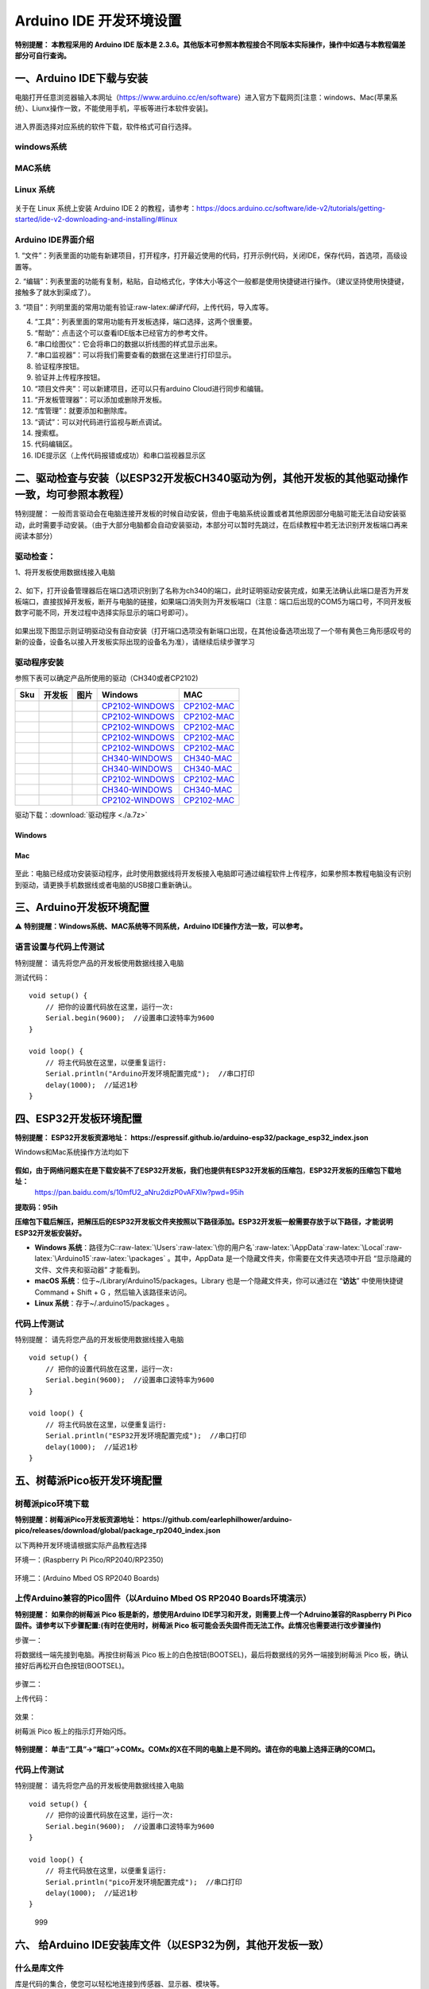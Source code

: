 Arduino IDE 开发环境设置
========================

**特别提醒： 本教程采用的 Arduino IDE 版本是
2.3.6。其他版本可参照本教程接合不同版本实际操作，操作中如遇与本教程偏差部分可自行查询。**

一、Arduino IDE下载与安装
-------------------------

电脑打开任意浏览器输入本网址（https://www.arduino.cc/en/software）进入官方下载网页[注意：windows、Mac(苹果系统）、Liunx操作一致，不能使用手机，平板等进行本软件安装]。

.. figure:: media/1.png
   :alt: image-20250704104109425



进入界面选择对应系统的软件下载，软件格式可自行选择。

windows系统
~~~~~~~~~~~

.. figure:: media/2.gif
   :alt: A-1751437526749-2


MAC系统
~~~~~~~

.. figure:: media/3.gif
   :alt: f



Linux 系统
~~~~~~~~~~

.. figure:: media/4.png
   :alt: image-20250704104545850


关于在 Linux 系统上安装 Arduino IDE 2
的教程，请参考：\ https://docs.arduino.cc/software/ide-v2/tutorials/getting-started/ide-v2-downloading-and-installing/#linux

Arduino IDE界面介绍
~~~~~~~~~~~~~~~~~~~

|image1|

1.
“文件”：列表里面的功能有新建项目，打开程序，打开最近使用的代码，打开示例代码，关闭IDE，保存代码，首选项，高级设置等。

2.
“编辑”：列表里面的功能有复制，粘贴，自动格式化，字体大小等这个一般都是使用快捷键进行操作。（建议坚持使用快捷键，接触多了就水到渠成了）。

3.
“项目”：列明里面的常用功能有验证:raw-latex:`\编译代码`，上传代码，导入库等。

4. “工具”：列表里面的常用功能有开发板选择，端口选择，这两个很重要。

5. “帮助”：点击这个可以查看IDE版本已经官方的参考文件。

6. “串口绘图仪”：它会将串口的数据以折线图的样式显示出来。

7. “串口监视器”：可以将我们需要查看的数据在这里进行打印显示。

8. 验证程序按钮。

9. 验证并上传程序按钮。

10. “项目文件夹”：可以新建项目，还可以只有arduino Cloud进行同步和编辑。

11. “开发板管理器”：可以添加或删除开发板。

12. “库管理”：就要添加和删除库。

13. “调试”：可以对代码进行监视与断点调试。

14. 搜索框。

15. 代码编辑区。

16. IDE提示区（上传代码报错或成功）和串口监视器显示区

二、驱动检查与安装（以ESP32开发板CH340驱动为例，其他开发板的其他驱动操作一致，均可参照本教程）
----------------------------------------------------------------------------------------------

特别提醒：
一般而言驱动会在电脑连接开发板的时候自动安装，但由于电脑系统设置或者其他原因部分电脑可能无法自动安装驱动，此时需要手动安装。（由于大部分电脑都会自动安装驱动，本部分可以暂时先跳过，在后续教程中若无法识别开发板端口再来阅读本部分）

驱动检查：
~~~~~~~~~~

1、将开发板使用数据线接入电脑

.. figure:: media/6.png
   :alt: a36


2、如下，打开设备管理器后在端口选项识别到了名称为ch340的端口，此时证明驱动安装完成，如果无法确认此端口是否为开发板端口，直接拔掉开发板，断开与电脑的链接，如果端口消失则为开发板端口（注意：端口后出现的COM5为端口号，不同开发板数字可能不同，开发过程中选择实际显示的端口号即可）。

.. figure:: media/7.gif
   :alt: t


如果出现下图显示则证明驱动没有自动安装（打开端口选项没有新端口出现，在其他设备选项出现了一个带有黄色三角形感叹号的新的设备，设备名以接入开发板实际出现的设备名为准），请继续后续步骤学习

.. figure:: media/8.png
   :alt: 9998


驱动程序安装
~~~~~~~~~~~~

参照下表可以确定产品所使用的驱动（CH340或者CP2102)

+-----+--------+---------------------+------------------------------------------------------------------------------------------------------+----------------------------------------------------------------------------------------------+
| Sku | 开发板 | 图片                | Windows                                                                                              | MAC                                                                                          |
+=====+========+=====================+======================================================================================================+==============================================================================================+
|     |        | |img|               | `CP2102-WINDOWS <https://www.keyesrobot.cn/projects/Arduino/zh-cn/latest/docs/windowsCP2102.html>`__ | `CP2102-MAC <https://www.keyesrobot.cn/projects/Arduino/zh-cn/latest/docs/MacCP2102.html>`__ |
+-----+--------+---------------------+------------------------------------------------------------------------------------------------------+----------------------------------------------------------------------------------------------+
|     |        | |image2|            | `CP2102-WINDOWS <https://www.keyesrobot.cn/projects/Arduino/zh-cn/latest/docs/windowsCP2102.html>`__ | `CP2102-MAC <https://www.keyesrobot.cn/projects/Arduino/zh-cn/latest/docs/MacCP2102.html>`__ |
+-----+--------+---------------------+------------------------------------------------------------------------------------------------------+----------------------------------------------------------------------------------------------+
|     |        | |image3|            | `CP2102-WINDOWS <https://www.keyesrobot.cn/projects/Arduino/zh-cn/latest/docs/windowsCP2102.html>`__ | `CP2102-MAC <https://www.keyesrobot.cn/projects/Arduino/zh-cn/latest/docs/MacCP2102.html>`__ |
+-----+--------+---------------------+------------------------------------------------------------------------------------------------------+----------------------------------------------------------------------------------------------+
|     |        | |image4|            | `CP2102-WINDOWS <https://www.keyesrobot.cn/projects/Arduino/zh-cn/latest/docs/windowsCP2102.html>`__ | `CP2102-MAC <https://www.keyesrobot.cn/projects/Arduino/zh-cn/latest/docs/MacCP2102.html>`__ |
+-----+--------+---------------------+------------------------------------------------------------------------------------------------------+----------------------------------------------------------------------------------------------+
|     |        | |image5|            | `CP2102-WINDOWS <https://www.keyesrobot.cn/projects/Arduino/zh-cn/latest/docs/windowsCP2102.html>`__ | `CP2102-MAC <https://www.keyesrobot.cn/projects/Arduino/zh-cn/latest/docs/MacCP2102.html>`__ |
+-----+--------+---------------------+------------------------------------------------------------------------------------------------------+----------------------------------------------------------------------------------------------+
|     |        | |image6|            | `CH340-WINDOWS <https://www.keyesrobot.cn/projects/Arduino/zh-cn/latest/docs/windowsCH340.html>`__   | `CH340-MAC <https://www.keyesrobot.cn/projects/Arduino/zh-cn/latest/docs/MacCH340.html>`__   |
+-----+--------+---------------------+------------------------------------------------------------------------------------------------------+----------------------------------------------------------------------------------------------+
|     |        | |image7|            | `CH340-WINDOWS <https://www.keyesrobot.cn/projects/Arduino/zh-cn/latest/docs/windowsCH340.html>`__   | `CH340-MAC <https://www.keyesrobot.cn/projects/Arduino/zh-cn/latest/docs/MacCH340.html>`__   |
+-----+--------+---------------------+------------------------------------------------------------------------------------------------------+----------------------------------------------------------------------------------------------+
|     |        | |image8|            | `CP2102-WINDOWS <https://www.keyesrobot.cn/projects/Arduino/zh-cn/latest/docs/windowsCP2102.html>`__ | `CP2102-MAC <https://www.keyesrobot.cn/projects/Arduino/zh-cn/latest/docs/MacCP2102.html>`__ |
+-----+--------+---------------------+------------------------------------------------------------------------------------------------------+----------------------------------------------------------------------------------------------+
|     |        | |image9|            | `CH340-WINDOWS <https://www.keyesrobot.cn/projects/Arduino/zh-cn/latest/docs/windowsCH340.html>`__   | `CH340-MAC <https://www.keyesrobot.cn/projects/Arduino/zh-cn/latest/docs/MacCH340.html>`__   |
+-----+--------+---------------------+------------------------------------------------------------------------------------------------------+----------------------------------------------------------------------------------------------+
|     |        | |image10|           | `CP2102-WINDOWS <https://www.keyesrobot.cn/projects/Arduino/zh-cn/latest/docs/windowsCP2102.html>`__ | `CP2102-MAC <https://www.keyesrobot.cn/projects/Arduino/zh-cn/latest/docs/MacCP2102.html>`__ |
+-----+--------+---------------------+------------------------------------------------------------------------------------------------------+----------------------------------------------------------------------------------------------+

驱动下载：:download:`驱动程序 <./a.7z>`

Windows
^^^^^^^

.. figure:: media/19.gif
   :alt: r


Mac
^^^

.. figure:: media/20.gif
   :alt: 989


至此：电脑已经成功安装驱动程序，此时使用数据线将开发板接入电脑即可通过编程软件上传程序，如果参照本教程电脑没有识别到驱动，请更换手机数据线或者电脑的USB接口重新确认。

三、Arduino开发板环境配置
-------------------------

⚠️ **特别提醒：Windows系统、MAC系统等不同系统，Arduino
IDE操作方法一致，可以参考。**

语言设置与代码上传测试
~~~~~~~~~~~~~~~~~~~~~~

特别提醒： 请先将您产品的开发板使用数据线接入电脑

测试代码：

::

   void setup() {  
       // 把你的设置代码放在这里，运行一次:
       Serial.begin(9600);  //设置串口波特率为9600
   }

   void loop() {  
       // 将主代码放在这里，以便重复运行:
       Serial.println("Arduino开发环境配置完成");  //串口打印
       delay(1000);  //延迟1秒
   }

.. figure:: media/21.gif
   :alt: 88888888888


四、ESP32开发板环境配置
-----------------------

**特别提醒：
ESP32开发板资源地址： https://espressif.github.io/arduino-esp32/package_esp32_index.json**

Windows和Mac系统操作方法均如下

.. figure:: media/22.gif
   :alt: img


**假如，由于网络问题实在是下载安装不了ESP32开发板，我们也提供有ESP32开发板的压缩包**\ ，\ **ESP32开发板的压缩包下载地址：**
 https://pan.baidu.com/s/10mfU2_aNru2dizP0vAFXlw?pwd=95ih

**提取码：95ih**

**压缩包下载后解压，把解压后的ESP32开发板文件夹按照以下路径添加。ESP32开发板一般需要存放于以下路径，才能说明ESP32开发板安装好。**

- **Windows
  系统**\ ：路径为C::raw-latex:`\Users`:raw-latex:`\你的用户名`:raw-latex:`\AppData`:raw-latex:`\Local`:raw-latex:`\Arduino15`:raw-latex:`\packages` 。其中，AppData 是一个隐藏文件夹，你需要在文件夹选项中开启
  “显示隐藏的文件、文件夹和驱动器” 才能看到。
- **macOS
  系统**\ ：位于~/Library/Arduino15/packages。Library 也是一个隐藏文件夹，你可以通过在
  “\ **访达**\ ” 中使用快捷键Command + Shift +
  G ，然后输入该路径来访问。
- **Linux 系统**\ ：存于~/.arduino15/packages 。

代码上传测试
~~~~~~~~~~~~

特别提醒： 请先将您产品的开发板使用数据线接入电脑

::

   void setup() {  
       // 把你的设置代码放在这里，运行一次:
       Serial.begin(9600);  //设置串口波特率为9600
   }

   void loop() {  
       // 将主代码放在这里，以便重复运行:
       Serial.println("ESP32开发环境配置完成");  //串口打印
       delay(1000);  //延迟1秒
   }

.. figure:: media/23.gif
   :alt: 9999999


五、树莓派Pico板开发环境配置
----------------------------

树莓派pico环境下载
~~~~~~~~~~~~~~~~~~

**特别提醒：树莓派Pico开发板资源地址： https://github.com/earlephilhower/arduino-pico/releases/download/global/package_rp2040_index.json**

以下两种开发环境请根据实际产品教程选择

环境一：(Raspberry Pi Pico/RP2040/RP2350)

.. figure:: media/24.gif
   :alt: SDSD


环境二：(Arduino Mbed OS RP2040 Boards)

.. figure:: media/25.gif
   :alt: dsfd


上传Arduino兼容的Pico固件（以Arduino Mbed OS RP2040 Boards环境演示）
~~~~~~~~~~~~~~~~~~~~~~~~~~~~~~~~~~~~~~~~~~~~~~~~~~~~~~~~~~~~~~~~~~~~

**特别提醒： 如果你的树莓派 Pico 板是新的，想使用Arduino
IDE学习和开发，则需要上传一个Adruino兼容的Raspberry Pi
Pico固件。请参考以下步骤配置:(有时在使用时，树莓派 Pico
板可能会丢失固件而无法工作。此情况也需要进行改步骤操作)**

步骤一：

将数据线一端先接到电脑。再按住树莓派 Pico
板上的白色按钮(BOOTSEL)，最后将数据线的另外一端接到树莓派 Pico
板，确认接好后再松开白色按钮(BOOTSEL)。

.. figure:: media/26.png
   :alt: img


.. figure:: media/27.gif
   :alt: 0722

步骤二：

上传代码：

.. figure:: media/28.gif
   :alt: 999999988


效果：

树莓派 Pico 板上的指示灯开始闪烁。

.. figure:: media/29.png
   :alt: img


**特别提醒：
单击“工具”→“端口”→COMx。COMx的X在不同的电脑上是不同的。请在你的电脑上选择正确的COM口。**

.. _代码上传测试-1:

代码上传测试
~~~~~~~~~~~~

特别提醒： 请先将您产品的开发板使用数据线接入电脑

::

   void setup() {  
       // 把你的设置代码放在这里，运行一次:
       Serial.begin(9600);  //设置串口波特率为9600
   }

   void loop() {  
       // 将主代码放在这里，以便重复运行:
       Serial.println("pico开发环境配置完成");  //串口打印
       delay(1000);  //延迟1秒
   }

.. figure:: media/30.gif
   :alt: 999

   999

六、 给Arduino IDE安装库文件（以ESP32为例，其他开发板一致）
-----------------------------------------------------------

什么是库文件
~~~~~~~~~~~~

库是代码的集合，使您可以轻松地连接到传感器、显示器、模块等。

例如：LiquidCrystal_I2C库使LCD1602显示屏的编程变得容易
。在编译代码或上传代码时如果出现报错 “No such file or directory”
那就是缺少库文件，如下就是上传LCD1602模块代码时因为缺少了LiquidCrystal_I2C库文件的报错。

::

   #include <LiquidCrystal_I2C.h>
   int lcdColumns = 16;
   int lcdRows = 2;
   LiquidCrystal_I2C lcd(0x27, lcdColumns, lcdRows);

   void setup(){
     lcd.init();
     lcd.backlight();
   }

   void loop(){
     lcd.setCursor(0, 0);
     lcd.print("Hello, World!");
     delay(1000);
   }

.. figure:: media/31.gif
   :alt: 99


如何安装库文件
~~~~~~~~~~~~~~

方法一：（软件内添加）

我们以添加LiquidCrystal_I2C库文件为例。

.. figure:: media/32.gif
   :alt: 9


方法二：（导入zip格式的库文件压缩包）

.. figure:: media/33.gif
   :alt: 98


MAC 系统 和 Windows 系统添加方法类似，可以参照，就不一一讲述了。

.. |image1| image:: media/5.png
.. |img| image:: https://www.keyesrobot.cn/projects/Arduino/zh-cn/latest/_images/7d0b506b49c64603a88fe3e435471416.png
.. |image2| image:: https://www.keyesrobot.cn/projects/Arduino/zh-cn/latest/_images/eaa1b19bfcaca2517a95e05ded42d35c.png
.. |image3| image:: https://www.keyesrobot.cn/projects/Arduino/zh-cn/latest/_images/1aca98d5c71572a604e19486bd0b0f30.png
.. |image4| image:: media/12.png
.. |image5| image:: https://www.keyesrobot.cn/projects/Arduino/zh-cn/latest/_images/86c795bcea492965e34ee0cdaaf50e29.png
.. |image6| image:: media/14.png
.. |image7| image:: https://www.keyesrobot.cn/projects/Arduino/zh-cn/latest/_images/673abb3eab021c25e5f25278a56c090f.png
.. |image8| image:: https://www.keyesrobot.cn/projects/Arduino/zh-cn/latest/_images/844294c4c8ececb90208e002a168053f.png
.. |image9| image:: media/17.png
.. |image10| image:: media/18.png
